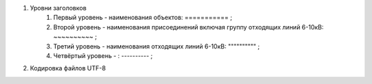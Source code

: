#. Уровни заголовков
	#. Первый уровень - наименования объектов: =========== ;
	#. Второй уровень - наименования присоединений включая группу отходящих линий 6-10кВ: ~~~~~~~~~~ ;
        #. Третий уровень - наименования отходящих линий 6-10кВ: """""""""" ;
        #. Четвёртый уровень - : ---------- ;
#. Кодировка файлов UTF-8